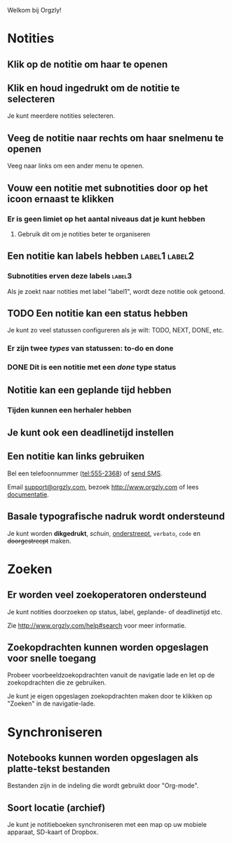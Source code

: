 Welkom bij Orgzly!

* Notities
** Klik op de notitie om haar te openen
** Klik en houd ingedrukt om de notitie te selecteren

Je kunt meerdere notities selecteren.

** Veeg de notitie naar rechts om haar snelmenu te openen

Veeg naar links om een ander menu te openen.

** Vouw een notitie met subnotities door op het icoon ernaast te klikken
*** Er is geen limiet op het aantal niveaus dat je kunt hebben
**** Gebruik dit om je notities beter te organiseren

** Een notitie kan labels hebben :label1:label2:
*** Subnotities erven deze labels :label3:

Als je zoekt naar notities met label "label1", wordt deze notitie ook getoond.

** TODO Een notitie kan een status hebben

Je kunt zo veel statussen configureren als je wilt: TODO, NEXT, DONE, etc.

*** Er zijn twee /types/ van statussen: to-do en done

*** DONE Dit is een notitie met een /done/ type status
CLOSED: [2018-01-24 Wed 17:00]

** Notitie kan een geplande tijd hebben
SCHEDULED: <2015-02-20 Fri 15:15>

*** Tijden kunnen een herhaler hebben
SCHEDULED: <2015-02-16 Mon .+1d>

** Je kunt ook een deadlinetijd instellen
DEADLINE: <2015-02-20 Fri>

** Een notitie kan links gebruiken

Bel een telefoonnummer (tel:555-2368) of [[sms:55-2368][send SMS]].

Email [[mailto:support@orgzly.com][support@orgzly.com]], bezoek http://www.orgzly.com of lees [[http://www.orgzly.com/help][documentatie]].

** Basale typografische nadruk wordt ondersteund

Je kunt worden *dikgedrukt*, /schuin/, _onderstreept_, =verbato=, ~code~ en +doorgestreept+ maken.

* Zoeken
** Er worden veel zoekoperatoren ondersteund

Je kunt notities doorzoeken op status, label, geplande- of deadlinetijd etc.

Zie http://www.orgzly.com/help#search voor meer informatie.

** Zoekopdrachten kunnen worden opgeslagen voor snelle toegang

Probeer voorbeeldzoekopdrachten vanuit de navigatie lade en let op de zoekopdrachten die ze gebruiken.

Je kunt je eigen opgeslagen zoekopdrachten maken door te klikken op "Zoeken" in de navigatie-lade.

* Synchroniseren

** Notebooks kunnen worden opgeslagen als platte-tekst bestanden

Bestanden zijn in de indeling die wordt gebruikt door "Org-mode".

** Soort locatie (archief)

Je kunt je notitieboeken synchroniseren met een map op uw mobiele apparaat, SD-kaart of Dropbox.
